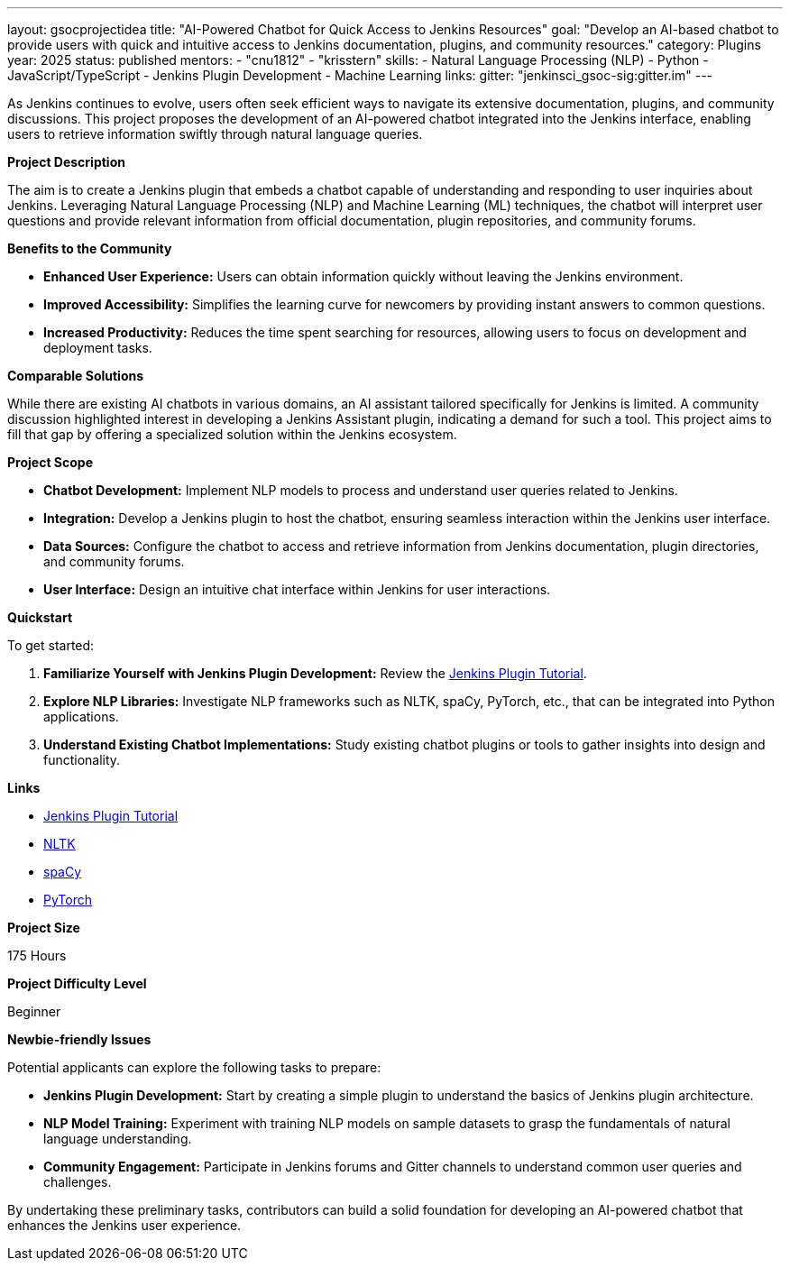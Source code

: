 ---
layout: gsocprojectidea
title: "AI-Powered Chatbot for Quick Access to Jenkins Resources"
goal: "Develop an AI-based chatbot to provide users with quick and intuitive access to Jenkins documentation, plugins, and community resources."
category: Plugins
year: 2025
status: published
mentors:
- "cnu1812"
- "krisstern"
skills:
- Natural Language Processing (NLP)
- Python
- JavaScript/TypeScript
- Jenkins Plugin Development
- Machine Learning
links:
  gitter: "jenkinsci_gsoc-sig:gitter.im"
---

As Jenkins continues to evolve, users often seek efficient ways to navigate its extensive documentation, plugins, and community discussions. This project proposes the development of an AI-powered chatbot integrated into the Jenkins interface, enabling users to retrieve information swiftly through natural language queries.

**Project Description**

The aim is to create a Jenkins plugin that embeds a chatbot capable of understanding and responding to user inquiries about Jenkins. Leveraging Natural Language Processing (NLP) and Machine Learning (ML) techniques, the chatbot will interpret user questions and provide relevant information from official documentation, plugin repositories, and community forums.

**Benefits to the Community**

- **Enhanced User Experience:** Users can obtain information quickly without leaving the Jenkins environment.
- **Improved Accessibility:** Simplifies the learning curve for newcomers by providing instant answers to common questions.
- **Increased Productivity:** Reduces the time spent searching for resources, allowing users to focus on development and deployment tasks.

**Comparable Solutions**

While there are existing AI chatbots in various domains, an AI assistant tailored specifically for Jenkins is limited. A community discussion highlighted interest in developing a Jenkins Assistant plugin, indicating a demand for such a tool. This project aims to fill that gap by offering a specialized solution within the Jenkins ecosystem.

**Project Scope**

- **Chatbot Development:** Implement NLP models to process and understand user queries related to Jenkins.
- **Integration:** Develop a Jenkins plugin to host the chatbot, ensuring seamless interaction within the Jenkins user interface.
- **Data Sources:** Configure the chatbot to access and retrieve information from Jenkins documentation, plugin directories, and community forums.
- **User Interface:** Design an intuitive chat interface within Jenkins for user interactions.

**Quickstart**

To get started:

1. **Familiarize Yourself with Jenkins Plugin Development:** Review the link:https://jenkins.io/doc/developer/tutorial/[Jenkins Plugin Tutorial].
2. **Explore NLP Libraries:** Investigate NLP frameworks such as NLTK, spaCy, PyTorch, etc., that can be integrated into Python applications.
3. **Understand Existing Chatbot Implementations:** Study existing chatbot plugins or tools to gather insights into design and functionality.

**Links**

- link:https://jenkins.io/doc/developer/tutorial/[Jenkins Plugin Tutorial]
- link:https://nltk.org/[NLTK]
- link:https://spacy.io/[spaCy]
- link:https://pytorch.org/tutorials/beginner/chatbot_tutorial.html[PyTorch]

**Project Size**

175 Hours

**Project Difficulty Level**

Beginner


**Newbie-friendly Issues**

Potential applicants can explore the following tasks to prepare:

- **Jenkins Plugin Development:** Start by creating a simple plugin to understand the basics of Jenkins plugin architecture.
- **NLP Model Training:** Experiment with training NLP models on sample datasets to grasp the fundamentals of natural language understanding.
- **Community Engagement:** Participate in Jenkins forums and Gitter channels to understand common user queries and challenges.

By undertaking these preliminary tasks, contributors can build a solid foundation for developing an AI-powered chatbot that enhances the Jenkins user experience.
